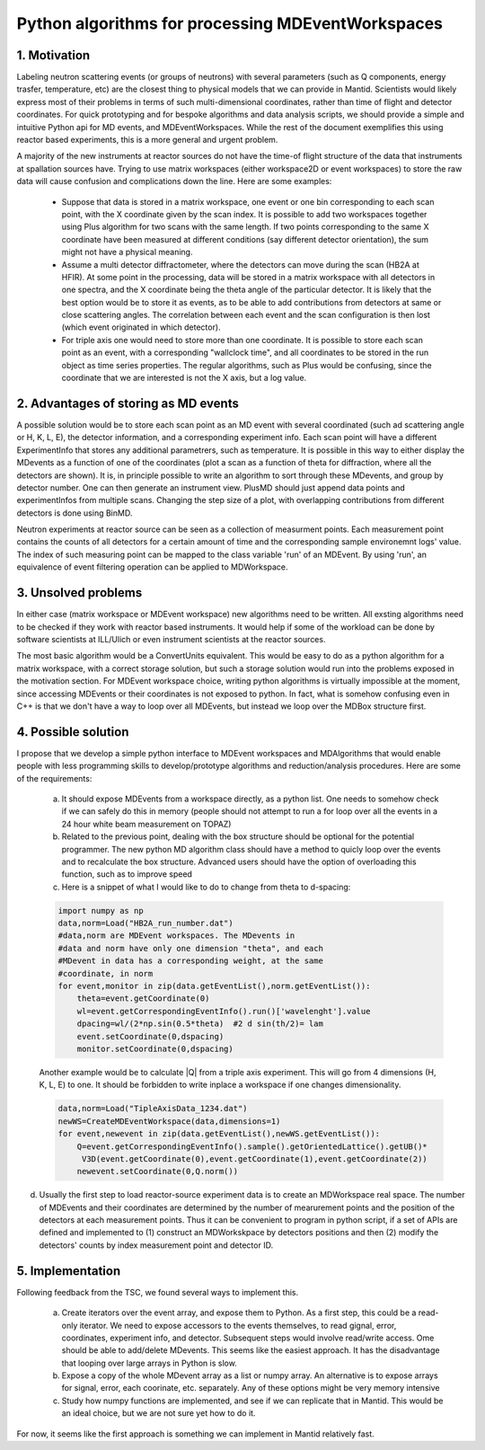 Python algorithms for processing MDEventWorkspaces
==================================================

1. Motivation
+++++++++++++

Labeling neutron scattering events (or groups of neutrons) with
several parameters (such as Q components, energy trasfer, temperature, etc)
are the closest thing to physical models that we can provide in Mantid.
Scientists would likely express most of their problems in terms of such
multi-dimensional coordinates, rather than time of flight and detector coordinates.
For quick prototyping and for bespoke algorithms and data analysis scripts,
we should provide a simple and intuitive Python api for MD events, and MDEventWorkspaces.
While the rest of the document exemplifies this using reactor based experiments,
this is a more general and urgent problem.

A majority of the new instruments at reactor sources do not have
the time-of flight structure of the data that instruments at
spallation sources have. Trying to use matrix workspaces (either 
workspace2D or event workspaces) to store the raw data will cause
confusion and complications down the line. Here are some examples:

 - Suppose that data is stored in a matrix workspace, one event or 
   one bin corresponding to each scan point, with the X coordinate 
   given by the scan index. It is possible to add two workspaces together
   using Plus algorithm for two scans with the same length. If two points
   corresponding to the same X coordinate have been measured at different 
   conditions (say different detector orientation), the sum might not have
   a physical meaning. 
 
 - Assume a multi detector diffractometer, where the detectors can move
   during the scan (HB2A at HFIR). At some point in the processing,
   data will be stored in a matrix workspace with all detectors in one 
   spectra, and the X coordinate being the theta angle of the particular
   detector. It is likely that the best option would be to store it as 
   events, as to be able to add contributions from detectors at same or close
   scattering angles. The correlation between each event and the scan 
   configuration is then lost (which event originated in which detector).
 
 - For triple axis one would need to store more than one coordinate.
   It is possible to store each scan point as an event, with a corresponding
   "wallclock time", and all coordinates to be stored in the run object as time 
   series properties. The regular algorithms, such as Plus would be confusing,
   since the coordinate that we are interested is not the X axis, but a 
   log value.
   
 
2. Advantages of storing as MD events
+++++++++++++++++++++++++++++++++++++

A possible solution would be to store each scan point as an MD event with
several coordinated (such ad scattering angle or H, K, L, E),
the detector information, and a corresponding experiment info. Each scan point
will have a different ExperimentInfo that stores any additional parametrers,
such as temperature. It is possible in this way to either display the
MDevents as a function of one of the coordinates (plot a scan as a 
function of theta for diffraction, where all the detectors are shown). It is,
in principle possible to write an algorithm to sort through these MDevents, 
and group by detector number. One can then generate an instrument view.
PlusMD should just append data points and experimentInfos from multiple 
scans. Changing the step size of a plot, with overlapping contributions from
different detectors is done using BinMD. 

Neutron experiments at reactor source can be seen as a collection of measurment points.
Each measurement point contains the counts of all detectors for a certain amount of time
and the corresponding sample environemnt logs' value.  
The index of such measuring point can be mapped to the class variable 'run' of an MDEvent.  
By using 'run', an equivalence of event filtering operation can be applied to MDWorkspace. 

3. Unsolved problems
++++++++++++++++++++

In either case (matrix workspace or MDEvent workspace) new algorithms need 
to be written. All exsting algorithms need to be checked if they work with
reactor based instruments. It would help if some of the workload can be 
done by software scientists at ILL/Ulich or even instrument scientists
at the reactor sources.

The most basic algorithm would be a ConvertUnits equivalent. 
This would be easy to do as a python algorithm for a matrix
workspace, with a correct storage solution, but such a storage solution
would run into the problems exposed in the motivation section.
For MDEvent workspace choice, writing python algorithms is virtually
impossible at the moment, since accessing MDEvents or their coordinates 
is not exposed to python. In fact, what is somehow confusing even in C++
is that we don't have a way to loop over all MDEvents, but instead we loop
over the MDBox structure first.

4. Possible solution
++++++++++++++++++++

I propose that we develop a simple python interface to MDEvent workspaces
and MDAlgorithms that would enable people with less programming skills 
to develop/prototype algorithms and reduction/analysis procedures. 
Here are some of the requirements:

 a. It should expose MDEvents from a workspace directly, as a python list.
    One needs to somehow check if we can safely do this in memory (people
    should not attempt to run a for loop over all the events in a 24 hour 
    white beam measurement on TOPAZ)
 
 b. Related to the previous point, dealing with the box structure should 
    be optional for the potential programmer. The new python MD algorithm
    class should have a method to quicly loop over the events and to 
    recalculate the box structure. Advanced users should have the option of 
    overloading this function, such as to improve speed
 
 c. Here is a snippet of what I would like to do to change 
    from theta to d-spacing:
 
 .. code::
 
    import numpy as np
    data,norm=Load("HB2A_run_number.dat")
    #data,norm are MDEvent workspaces. The MDevents in
    #data and norm have only one dimension "theta", and each
    #MDevent in data has a corresponding weight, at the same 
    #coordinate, in norm
    for event,monitor in zip(data.getEventList(),norm.getEventList()):
        theta=event.getCoordinate(0)
        wl=event.getCorrespondingEventInfo().run()['wavelenght'].value
        dpacing=wl/(2*np.sin(0.5*theta)  #2 d sin(th/2)= lam
        event.setCoordinate(0,dspacing)
        monitor.setCoordinate(0,dspacing)        

 Another example would be to calculate |Q| from a triple axis 
 experiment. This will go from 4 dimensions (H, K, L, E) to one.
 It should be forbidden to write inplace a workspace if one
 changes dimensionality.
 
 .. code::
    
    data,norm=Load("TipleAxisData_1234.dat")
    newWS=CreateMDEventWorkspace(data,dimensions=1)
    for event,newevent in zip(data.getEventList(),newWS.getEventList()):
        Q=event.getCorrespondingEventInfo().sample().getOrientedLattice().getUB()*
         V3D(event.getCoordinate(0),event.getCoordinate(1),event.getCoordinate(2))
        newevent.setCoordinate(0,Q.norm())

d. Usually the first step to load reactor-source experiment data is to create an MDWorkspace
   real space.  The number of MDEvents and their coordinates are determined by the 
   number of mearurement points and the position of the detectors at each measurement points.
   Thus it can be convenient to program in python script, if a set of APIs are defined and implemented 
   to (1) construct an MDWorkskpace by detectors positions and then 
   (2) modify the detectors' counts by index measurement point and detector ID. 


5. Implementation
+++++++++++++++++

Following feedback from the TSC, we found several ways to implement this.

 a. Create iterators over the event array, and expose them to Python. As a first step, this could be a read-only
    iterator. We need to expose accessors to the events themselves, to read gignal, error, coordinates, experiment 
    info, and detector. Subsequent steps would involve read/write access. Ome should be able to add/delete MDevents.
    This seems like the easiest approach. It has the disadvantage that looping over large arrays in Python is slow.
 b. Expose a copy of the whole MDevent array as a list or numpy array. An alternative is to expose arrays for
    signal, error, each coorinate, etc. separately. Any of these options might be very memory intensive
 c. Study how numpy functions are implemented, and see if we can replicate that in Mantid. This would be an ideal
    choice, but we are not sure yet how to do it.
For now, it seems like the first approach is something we can implement in Mantid relatively fast. 
